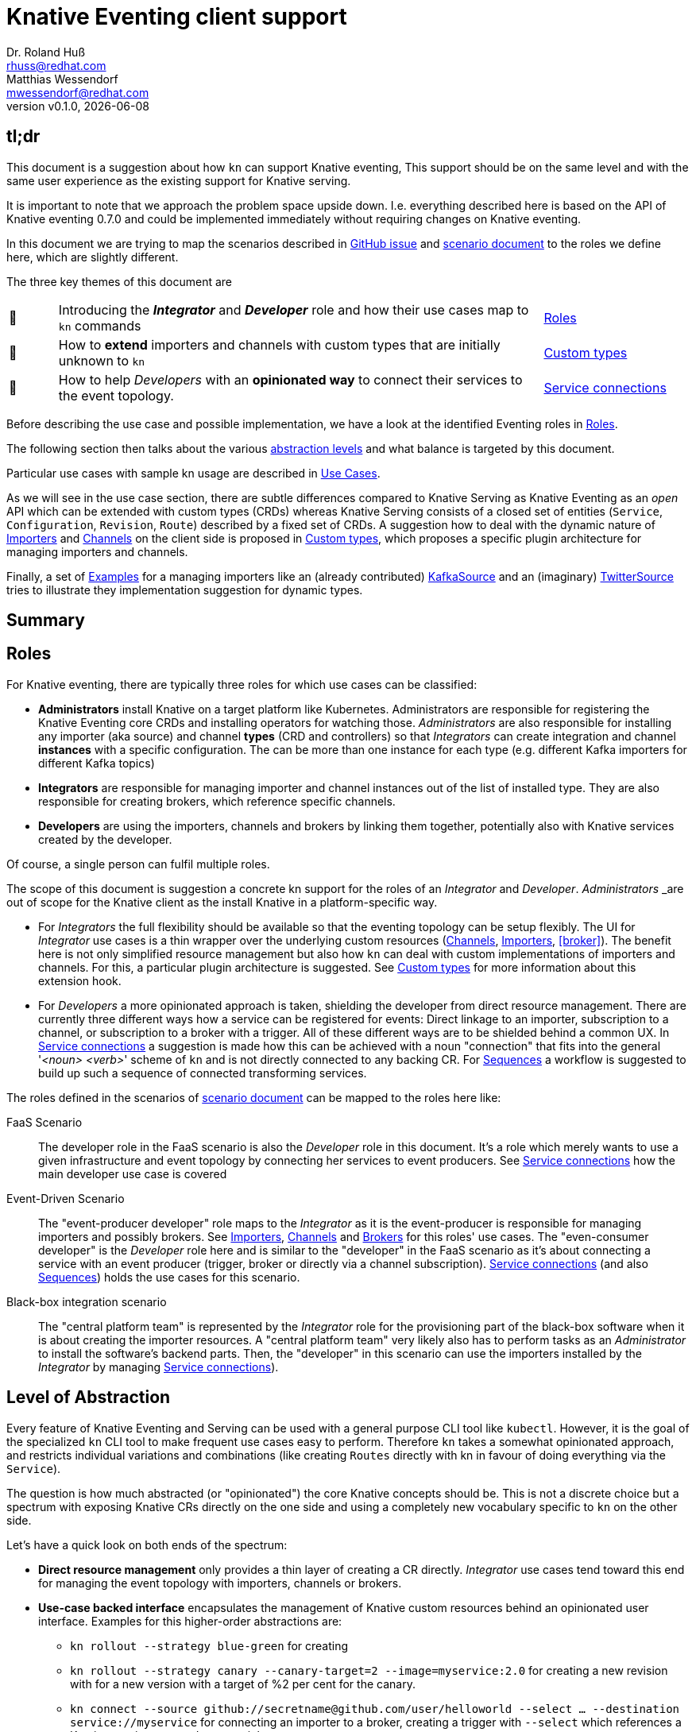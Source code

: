 
= Knative Eventing client support
Dr. Roland Huß <rhuss@redhat.com>; Matthias Wessendorf <mwessendorf@redhat.com>
:revnumber: v0.1.0
:revdate: {localdate}
:toc: macro
:toclevels: 4
:doctype: book
:icons: font

== tl;dr

This document is a suggestion about how `kn` can support Knative eventing,
This support should be on the same level and with the same user experience as the existing support for Knative serving.

It is important to note that we approach the problem space upside down.
I.e. everything described here is based on the API of Knative eventing 0.7.0 and could be implemented immediately without requiring changes on Knative eventing.

In this document we are trying to map the scenarios described in <<eventing-ux-issue, GitHub issue>> and <<eventing-ux-scenarios, scenario document>> to the roles we define here, which are slightly different.

The three key themes of this document are

[cols="1,10,3"]
|===
| 🎥
| Introducing the **_Integrator_** and **_Developer_** role and how their use cases map to `kn` commands
| <<roles>>

| 🔌
| How to **extend** importers and channels with custom types that are initially unknown to `kn`
| <<custom-types>>

| 🎁
| How to help _Developers_ with an **opinionated way** to connect their services to the event topology.
| <<connections>>
|===


Before describing the use case and possible implementation, we have a look at the identified Eventing roles in <<roles>>.

The following section then talks about the various <<abstraction, abstraction levels>> and what balance is targeted by this document.

Particular use cases with sample kn usage are described in <<use-cases>>.

As we will see in the use case section, there are subtle differences compared to Knative Serving as Knative Eventing as an _open_ API which can be extended with custom types (CRDs) whereas Knative Serving consists of a closed set of entities (`Service`, `Configuration`, `Revision`, `Route`) described by a fixed set of CRDs.
A suggestion how to deal with the dynamic nature of <<importers>> and <<channels>> on the client side is proposed in <<custom-types>>, which proposes a specific plugin architecture for managing importers and channels.

Finally, a set of <<examples>> for a managing importers like an (already contributed) <<example-kafka-source, KafkaSource>> and an (imaginary) <<twitter-source, TwitterSource>> tries to illustrate they implementation suggestion for dynamic types.

[[summary]]
== Summary


[[roles]]
== Roles

For Knative eventing, there are typically three roles for which use cases can be classified:

* **Administrators** install Knative on a target platform like Kubernetes. Administrators are responsible for registering the Knative Eventing core CRDs and installing operators for watching those. _Administrators_ are also responsible for installing any importer (aka source) and channel **types** (CRD and controllers) so that _Integrators_ can create integration and channel **instances** with a specific configuration. The can be more than one instance for each type (e.g. different Kafka importers for different Kafka topics)

* **Integrators** are responsible for managing importer and channel instances out of the list of installed type. They are also responsible for creating brokers, which reference specific channels.

* **Developers** are using the importers, channels and brokers by linking them together, potentially also with Knative services created by the developer.

Of course, a single person can fulfil multiple roles.

The scope of this document is suggestion a concrete kn support for the roles of an _Integrator_ and _Developer_. _Administrators_ _are out of scope for the Knative client as the install Knative in a platform-specific way.

* For _Integrators_ the full flexibility should be available so that the eventing topology can be setup flexibly. The UI for _Integrator_ use cases is a thin wrapper over the underlying custom resources (<<channels>>, <<importers>>, <<broker>>). The benefit here is not only simplified resource management but also how `kn` can deal with custom implementations of importers and channels. For this, a particular plugin architecture is suggested. See <<custom-types>> for more information about this extension hook.

* For _Developers_ a more opinionated approach is taken, shielding the developer from direct resource management. There are currently three different ways how a service can be registered for events: Direct linkage to an importer, subscription to a channel, or subscription to a broker with a trigger. All of these different ways are to be shielded behind a common UX. In <<connections>> a suggestion is made how this can be achieved with a noun "connection" that fits into the general '_<noun> <verb>_' scheme of `kn` and is not directly connected to any backing CR. For <<sequences>> a workflow is suggested to build up such a sequence of connected transforming services.

The roles defined in the scenarios of <<eventing-ux-scenarios, scenario document>> can be mapped to the roles here like:

FaaS Scenario:: The developer role in the FaaS scenario is also the _Developer_ role in this document. It's a role which merely wants to use a given infrastructure and event topology by connecting her services to event producers. See <<connections>> how the main developer use case is covered

Event-Driven Scenario:: The "event-producer developer" role maps to the _Integrator_ as it is the event-producer is responsible for managing importers and possibly brokers. See <<importers>>, <<channels>> and <<brokers>> for this roles' use cases. The "even-consumer developer" is the _Developer_ role here and is similar to the "developer" in the FaaS scenario as it's about connecting a service with an event producer (trigger, broker or directly via a channel subscription). <<connections>> (and also <<sequences>>) holds the use cases for this scenario.

Black-box integration scenario:: The "central platform team" is represented by the _Integrator_ role for the provisioning part of the black-box software when it is about creating the importer resources. A "central platform team" very likely also has to perform tasks as an _Administrator_ to install the software's backend parts. Then, the "developer" in this scenario can use the importers installed by the _Integrator_ by managing <<connections>>).

[[abstraction]]
== Level of Abstraction

Every feature of Knative Eventing and Serving can be used with a general purpose CLI tool like `kubectl`.
However, it is the goal of the specialized `kn` CLI tool to make frequent use cases easy to perform.
Therefore `kn` takes a somewhat opinionated approach, and restricts individual variations and combinations (like creating `Routes` directly with kn in favour of doing everything via the `Service`).

The question is how much abstracted (or "opinionated") the core Knative concepts should be.
This is not a discrete choice but a spectrum with exposing Knative CRs directly on the one side and using a completely new vocabulary specific to `kn` on the other side.

Let's have a quick look on both ends of the spectrum:

* [[abstraction-crs]] **Direct resource management** only provides a thin layer of creating a CR directly. _Integrator_ use cases tend toward this end for managing the event topology with importers, channels or brokers.
* [[abstraction-use-case]] **Use-case backed interface** encapsulates the management of Knative custom resources behind an opinionated user interface. Examples for this higher-order abstractions are:
** `kn rollout --strategy blue-green` for creating
** `kn rollout --strategy canary --canary-target=2 --image=myservice:2.0` for creating a new revision with for a new version with a target of %2 per cent for the canary.
** `kn connect --source github://secretname@github.com/user/helloworld --select ... --destination service://myservice` for connecting an importer to a broker, creating a trigger with `--select` which references a Knative service `myservice` as a sink.
+
_Developer_ use cases are opinionated and make the underlying custom resources more or less opaque.

An interesting exception of this mapping here is the `kn service` command, which serves a _Developer_ task. However, since a Knative `Service` is already a developer-friendly abstraction and an umbrella resource for managing other resources (configuration, revisions, routes), it already has the proper abstraction to be used directly via `kn`. There is no similar umbrella object for Knative eventing. Although this is a _Developer_ task having this slight abstraction over managing a Service directly via `kubectl` has benefits, because it provides much value as it encapsulates domain knowledge how to create the underlying CR. A good example here is the options `--concurrency-limit` and `--concurrency-target` to `kn service create` which are kind of hard and soft limits for when to trigger an autoscaling event, but on the CR the end up in different places (direct CR field vs provided as annotation)

[[use-cases]]
== Use Cases

All the use case in this section are crafted with this `kn` UI scheme in mind:

kn <noun> create <name>:: Create a _<noun>_ identified by _<name>_
kn <noun> update <name>:: Update a _<noun>_ identified by _<name>_
kn <noun> show <name>:: Show details of the _<noun>_ instance with name _<name>_ footnote:[This is currently still named as _describe_ but under discussion to be renamed.]
kn <noun> delete <name>:: Delete an instance of _<noun>_  with _<name>_
kn <noun> list <prefix>:: List entities. If _<name-prefix>_ is given, filter the entity names on this prefix.

_<noun>_ can be either directly reflecting the underlying Knative custom resource (typical for _Integrator_ based use cases) or more abstract, developer-oriented, concepts like the proposed `connection` which describes any connection from a `service` to the event backend. See <<connections>> for details.

Also, when there is a (hierarchical) relationship between _<nouns>_ (like between `service` and `revision`) particular option might filter on the high-level _<noun>_ (like in `kn revision list --service myservice`).

This scheme, which has been applied successfully for managing Knative serving, should be preserved for Knatice eventing support as well.

It is to be discussed whether the scheme should be relaxed for supporting developer workflows more naturally, e.g. like in

```
kn rollout
kn rollback
kn connect <service> --broker mybroker
kn disconnect <service> --all
kn split revision1:10% revision2:90%
```

so, in the general form `kn <verb>` where verb concretely refers a developer use case which is not mapped 1:1 to entities (so more of category _Use-case backed interface_)

NOTE: In the example above `route` is used as a verb, which clashes with the Knative serving custom resource `Route`.

Moreover, of course, a mixed format could be imaginable as well. E.g. creating and removing connections with `kn connect` and `kn disconnect`, but listing, updating and showing connections with `kn connection list`, `kn connection update` and `kn connection show`


[[use-case-integrator]]
=== Integrator use cases

The following use cases can be categorized by this epic use case below.
So they are all about setting up the topology which includes brokers, channels and the importers that then can be used by a _Developer_.

**As an _Integrator_ I want to manage importers (sources) and the infrastructure elements like brokers and channels to set up the eventing topology.**

The following use cases are a breakdown, how the _eventing topology_ can be managed by directly managing the underlying Knative eventing resources.

[[channels]]
==== Channels

Channels are used for connecting importers/source to services and provide the backbone for the eventing system.
They can be created implicitly via brokers, but they can also be created directly by _Integrators_ so a _Developer_ can subscribe a service to it.

A channel has a specific type which determines how events are persisted and distributed.
There is a set of predefined types but not all available out of the box on every installation of Knative eventing.
The only channel type that is always available is an `in-memory` type.
Other types, like `kafka` for a Kafka, backed event transport, needs extra installation efforts by an _Administrator_.
Also _Administrators_ can introduce new custom channels which are not known in advance by `kn`.
To use these custom channels, a plugin architecture is proposed in <<custom-types>>.

One critical use case for the _Integrator_ is to list all available types (installed well-known and custom types) that can be used for creating a channel.
Let's have a look at this use case first.

===== As an _Integrator_ I want to find all channel types which are available by a given Knative installation

[source]
----
# List all channel types which are installed on the cluster and for
# which client support is available
$ kn channel types

TYPE                DESCRIPTION
in-memory           Non-persistent in memory channel (default)
kafka               Kafka backed channel
pubsub              Google Cloud pub-sub
natss               NATSS
activemq            ActiveMQ backed channel
----

Only those types which can be used for the given Knative installation must show up here.
For the four directly supported channel types _in-memory_, _kafka_, _pubsub_ and _natts_ the corresponding cluster features needs to be enabled by the _Administrator_.
For custom channel types like, e.g. the _activemq_ in this example, also a local **channel plugin** needs to be present.
See <<custom-types>> for more details on how channel type detection and channel plugins are supposed to work.

===== As an _Integrator_ I want to create a channel with a specified type

[source]
----
$ kn channel create mychannel --type kafka --num-partitions=4 --replication-factor=3
----

The `channel create` command creates a channel directly with the given type.
If no type is given then the default type is used (typically `in-memory`, but depends on the cluster configuration).

In addition each type has specific configuration options (`--num-partitions` and `--replication-factor` in this example).
The client verifies which options are available depending on whether its a well-known type or a custom type:

* For well-known types known to a vanilla Knative eventing installation, the possible options are included in kn.
* For custom types, which are backed by a custom channel plugin, the plugin is called to get the possible options. This process is described in <<custom-types>>.

For the user, this difference doesn't matter, so on the UI surface, well-known and custom types are treated the same.

===== As an _Integrator_ and as a _Developer_ I want to list all channels

[source]
-----
# List all channels for the current namespace
$ kn channel list

NAME             TYPE       BROKER  SUBSCRIBERS STATUS     INFLIGHT EVENTS
channel-1        kafka              2           Up         0        34326
myotherchannel   in-memory  default 4           Up
-----
This will list all channels available along with some summary description like the channel type, whether it's created on behalf of a broker, the status, the number of subscriptions attached to this channel

If easily accessible some statistic information about, e.g. how many events have passed the channel would be helpful or how many events have not been delivered yet.

===== As an _Integrator_ and as a _Developer_ I want to see the details of a channel

[source]
----
# Show specific details for a channel
$ kn channel show channel-1

Type: kafka
Broker: default
Subscribers:
- service1 [direct]

Triggers:
- myotherservice [event.type="bla"]
----

Any detail information available, also from related objects, should be shown here.
This command is also useful for _Developers_ as it helps in understanding the event topology.

===== As an _Integrator_ I want to remove a channel

[source]
----
# Remove a channel but check whether it's in use
$ kn channel remove channel-1
----

This command will remove a named channel, but only those who are not managed by a broker.
Also, it should be checked whether the channel has some active subscriptions.
If this is the case, then by default, an error must be returned.
However, an _Integrator_ can use `--force` to remove the channel *and* any active subscriptions.

[[importers]]
==== Importers

NOTE: Importers are the new name of the resources formerly known as "Sources". Please see this https://github.com/knative/eventing/blob/master/docs/decisions/sources-to-importers.md[document] for the motivation for this naming change.

Importers are there to pump events into the eventing topology.
Each importer has a specific type, much like channels.
In fact, from an implementation's point of view, importers can be treated the same as channels.
Moreover, also from a UX point of view, the user interface for both can be nearly the same.
However, let's have a look.

===== As an _Integrator_ I want to find out all importer types available so that I know what importers I can create

[source]
----
# List all well-know as well as custom importers
$ kn importer types

TYPE            DESCRIPTION
kafka           Kafka importer picking up event from a Topic
kubernetes-api  Import Kubernetes event
cron            Periodic event from a cron importer
twitter         Import tweets by user or search
----

As there can be well-known importers (e.g. kafka) but also custom importers (twitter)
As you can see, the situation is the same as for <<channels>>, so similar concept apply here as well.

For full details for how to handle custom types and seamlessly integrate with the well-known types can be found in <<custom-types>>.

===== As an _Integrator_ I want to create a new importer so that a _Developer_ can use it

[source]
----
# Create an importer which picks up Tweets mentioning "knative"
$ kn importer create twitter-knative --type twitter --search knative
----

The mandatory flag for an importer is `--type` which specifies the type to use.
The value given must be one out of the list as given by `kn importer types`.

All other options are specific to the importer's type, much like the type of a channel.

An addition could be to provide here already a `--service` to create the connection to a service, but for the sake of conciseness creation of this connection should be left to `kn connection create` (or `kn connect` if we opt for a verb based flow for _Developer_ use cases).

==== As an _Integrator_ or _Developer_ I want to list all existing importers

[source]
----
# List all created importers
$ kn importer list

NAME               TYPE         RESOURCE
twitter-knative    twitter      twittersource.importers.k8spatterns.io
all-seconds        cron         cronjobsources.sources.eventing.knative.dev
----

===== As an _Integrator_ or _Developer_ I want to see the details of an importer

[source]
----
# Show details for a specific importer
$ kn importer show twitter-knative

Name:            twitter-knative
Resource:        twittesource.importers.k8spatterns.io
Type:            twitter
Search:          knative
Last Checked:    2019-07-04 04:50:12

Broker:          default
Subscribers:
- ....

....
----

As expected `kn importer show` will show all the details for an importer.
This is a human-readable output, and specific to the importer's type.

===== As an _Integrator_ I want to delete an importer

[source]
----
# Delete an importer
$ kn delete importer twitter-knative
----

Deletion should check, whether this importer is still in use.
If so, an error should be returned.
An _Integrator_ can still delete an importer with the option `--force`.
In this case, all subscriptions should be removed as well.

[[brokers]]
==== Brokers

===== As an _Integrator_ I want to create a broker in a namespace so that a _Developer_ can use it

[source]
----
# Create a broker
$ kn broker create --provisioner gcp-pupsub
----

Creating a broker will create a resource of kind `Broker` with possible configurations fields offered as an option, like `--provisioner` to specify the cluster channel provisioner for the channel template included by the broker.

===== As an _Integrator_ or _Developer_ I want to list all brokers in a namespace

[source]
----
# Return an overview of all brokers installed
$ kn broker list

NAME      STATUS      SUBSCRIPTIONS
default   Up          4
mybroker  Up          2
----

As all list commands, it should be possible to export the list of brokers in a machine-readable format like `json` or `yaml`, and it should be possible to filter on brokers to show (startWith filtering).

===== As an _Integrator_ or _Developer_ I want to see the details of a broker

[source]
----
# Show the details of broker `mybroker`
$ kn broker show mybroker
Name: mybroker
Status: Up

Subscriptions:
- name: my-service-trigger
  type: dev.knative.foo.bar
  service: myservice
- name: other-trigger
  type: prod.knative.foo.bar
  service: prodservice

Importers:
- name: financial-kafka-source
  type: kafka
----

This command should reveal all details of the `Broker` resource itself, but also information about objects that are _referencing_ this broker, like the importers which feed events into this broker.

===== As an _Integrator_ I want to delete a broker

[source]
----
# Delete broker 'mybroker'
$ kn broker delete mybroker
----

Before deleting a broker, kn should check if the broker is still in use.
E.g. when there are subscriptions to this broker via triggers, then kn should refuse to delete the broker.
However, when an option `--force` is given, then the broker and all triggers referencing this broker should be deleted.

[[use-case-developer]]
=== Developer use cases

The developer is the user of the eventing topology.
She creates services (presumably Knative serving services) and connects them importers either directly, via a channel or a broker.

**As a _Developer_ I want to use the eventing topology to receive events for which I can register my services with filtering and chaining.**

[[connections]]
==== Service connections

There are several ways how a service can be registered for retrieving cloud events: direct, via a broker or subscription.
Depending on the mode, custom resources created looks quite different as well as the preconditions.
However, this should not matter for the UI as they all serve the same use case, but with different capabilities.

===== As a _Developer_ I want to connect a service to the eventing infrastructure

[source]
----
# Connect a service directly to an importer, giving it a name
$ kn connection create myconnection --service myservice --importer k8sapievents

# Alternative syntax:
$ kn connection create myconnection --service myservice --target importer:k8sapievents

# Alternative syntax (starting from "service")
$ kn service connect myservice --connection myconnection --target importer:k8sapievents

# Connect a service to a broker with a trigger and the given filter
$ kn service connect myservice --broker default --filter <filter-expression>

Connection myservice-001 has been created.
----

Depending on the arguments, the service is connected to the event system in different ways:

* Directly to an Importer (`--importer <importer-name>` or `--target importer:<importer-name>`)
* With a subscription to a channel (`--channel <channel-name>` or `--target channel:<channel-name>`)
* With a trigger connected to a broker (`--broker <broker-name>` or `--target broker:<broker-name>`)

A connection gets by default a randomly created name, with the service name as the prefix. This name is stored as part of the metadata of the created entities (directly on the `Importer`, on the `Subscription` or the `Trigger` )

===== As a _Developer_ I want to update a connection

[source]
----
$ kn connection update myconnection  --filter <new filter>
----

===== As a _Developer_ I want to see the details of a connection

.Example
[source]
----
$ kn connection show myconnection

....
----

===== As a _Developer_ I want to list all connections

[source]
----
# List all connections
$ kn connections list

NAME             SERVICE       TYPE       BROKER   FILTER  CHANNEL
myservice-001    myservice     importer
myservice-002    myservice     broker     default  ...     tempchannel
mysecondsrv-001  mysecondsrv                               mychannel
....

# List only connections which are attached to this service
$ kn connections list --service myservice
----

===== As a _Developer_ I want to delete a connection

[source]
----
# Delete the connection
$ kn service delete-connection myconnection
----

[NOTE]
====
For creating a connection we could also piggy-back on the `service` command group as an (additional ?) alternative, leading to commands like `kn service connect myservice1 --broker mybroker`. The same might apply for the other subscription use cases, too. The connection's name would be auto-generated from service name or provided via --name
====

[[sequences]]
==== Sequences

===== As a _Developer_ I want to build up a sequence interactively

* Interactive workflow by subsequent calls to an "append" or "insert" calls for adding transformer services.

===== As a _Developer_ I want to update a sequence

===== As a _Developer_ I want to list all sequences

===== As a _Developer_ I want to remove a sequence

(with usage check)

===== As a _Developer_ I want to see the details of a sequence
List of all transformers contained in the sequence

[[custom-types]]
== Custom types

// This should be done by querying for CRDs with a category “channel”
//As querying for CRDs is a K8s concept, it would be helpful if getting the list of available channel types from the Knative eventing API
//Beside checking available CRDs also check whether a corresponding channel plugin is available locally along with a download URL when it is not.

Knative Eventing can be easily extended with a new channel and importer types by introducing CRDs and install controllers which reconcile on instances of these CRDs.

The kn client can easily query for all CRDs and match on all CRDs with a category of "knative" and "channel":

[source, yaml]
----
kind: CustomResourceDefinition
spec:
  group: messaging.knative.dev
  names:
    categories:
    - all
    - knative
    - messaging
    - channel
    kind: InMemoryChannel
----

The list of returned CRDs are the channels that can be used for creating new channels, whereby it is assumed that a corresponding controller has been installed on the server side, too.

However, since each channel type supports different configuration options, a client-side mechanism allows a user to provide this configuration as command line options/flags.
An alternative would be to evaluate the CRDs openAPI schema to provide a general way to query for the options. However, such a generic mechanism never can provide the same user experience as custom-tailored client-side extensions.

For well-known types (like `InMemoryChannel`) the channel specific features are well known and can be directly supported by kn. For custom provided types, a plugin mechanism is required.

Such a channel plugin is an external binary placed in a well location (e.g. `~/.kn/plugins/channels/` or `~/.kn/plugins/importers/`)

The name of the binary reflects the type that should be used in `kn channel create --type <channel-type>`

The following commands given as arguments have to be supported by such a custom type plugin executable:

.Plugin contract for importer and channel plugins
[cols="1,7"]
|===
| Command | Description

| `manifest`
| Print out the CRD coordinates which connects this plugin to the CRD it is responsible for. This Can be a JSON structure with the kind, group and API version and a textual description of the channel type. Also, it should contain the list of possible options along with their descriptions so that a help message can be constructed.

| `create`
| Create a resource of this kind. The provided command line arguments are handed through directly to the plugin. The first argument will be the name of the resource to create. The rest are options specific for this importer or channel.

| `update`
| Update a plugin-managed resource. The syntax is the same as for `create` except that a resource for the given name should be updated.

| `describe`
| Print out a human-readable description for an existing channel or importer.
|===

If one channel is either the CRD is missing or the client side plugin, then this channel type is disabled.

For the user, it should not matter whether the channel management is hardcoded in the kn binary or provided by a channel plugin. I.e. when listing all available channel types both types (internally provided, via plugin) are presented on the same level.

The same mechanism should be implemented for importer plugins for handling custom importers, which are represented by CRDs in the same way as channels.

[NOTE]
=====
The type discovery by querying matching CRDs requires that Knative eventing exposes the API operation for list CRDs also in its interface. If this is not possible, an alternative would be to make a pure client discovery by checking which plugins are installed. The combination of this list plus the list of well-known types is a list of supported types of this client. A client, however, would need then check whether the corresponding CRDs are registered on the server side, which can be done by a direct 'list' for such resources and checking for errors.
=====

[[examples]]
== Examples

NOTE:: To be done

[[example-importer-cronjob]]
=== CronJob Importer

[[example-importer-twitter]]
=== Twitter Importer Plugin

[[references]]
== References

* https://github.com/knative/client/issues/217[Kn Client issue] tracking eventing integration
* [[eventing-ux-issue]] https://github.com/knative/eventing/issues/1381[Kn Eventing issue] tracking UI/UX
* [[eventing-ux-scenarios]] https://docs.google.com/document/d/1DpiSL2dUcYS2n7yXOIG5LJwyIC1lY9q_W8-56U1SvKM/edit?hl=en#[Scenarios for Knative Eventing]

== Glossar

Event topology:: The concrete setup with importers, channels and brokers as _Developers can use it_
custom type:: Type of channels and importers which are outside the set of well-known types
channel plugin:: A client-side plugin for a channel with a custom type

